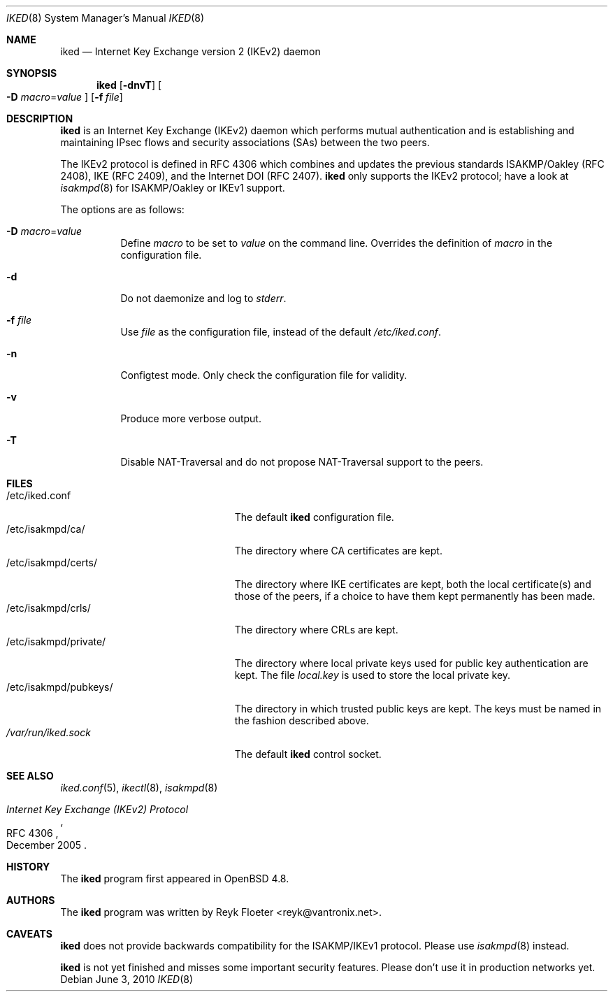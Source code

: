 .\" $OpenBSD: iked.8,v 1.1 2010/06/03 16:41:12 reyk Exp $
.\" $vantronix: iked.8,v 1.5 2010/06/02 14:38:08 reyk Exp $
.\"
.\" Copyright (c) 2010 Reyk Floeter <reyk@vantronix.net>
.\"
.\" Permission to use, copy, modify, and distribute this software for any
.\" purpose with or without fee is hereby granted, provided that the above
.\" copyright notice and this permission notice appear in all copies.
.\"
.\" THE SOFTWARE IS PROVIDED "AS IS" AND THE AUTHOR DISCLAIMS ALL WARRANTIES
.\" WITH REGARD TO THIS SOFTWARE INCLUDING ALL IMPLIED WARRANTIES OF
.\" MERCHANTABILITY AND FITNESS. IN NO EVENT SHALL THE AUTHOR BE LIABLE FOR
.\" ANY SPECIAL, DIRECT, INDIRECT, OR CONSEQUENTIAL DAMAGES OR ANY DAMAGES
.\" WHATSOEVER RESULTING FROM LOSS OF USE, DATA OR PROFITS, WHETHER IN AN
.\" ACTION OF CONTRACT, NEGLIGENCE OR OTHER TORTIOUS ACTION, ARISING OUT OF
.\" OR IN CONNECTION WITH THE USE OR PERFORMANCE OF THIS SOFTWARE.
.\"
.Dd $Mdocdate: June 3 2010 $
.Dt IKED 8
.Os
.Sh NAME
.Nm iked
.Nd Internet Key Exchange version 2 (IKEv2) daemon
.Sh SYNOPSIS
.Nm iked
.Op Fl dnvT
.Oo
.Fl D Ar macro Ns = Ns Ar value
.Oc
.Op Fl f Ar file
.Sh DESCRIPTION
.Nm
is an Internet Key Exchange (IKEv2) daemon which performs mutual
authentication and is establishing and maintaining IPsec flows and
security associations (SAs) between the two peers.
.Pp
The IKEv2 protocol is defined in RFC 4306 which combines and updates
the previous standards ISAKMP/Oakley (RFC 2408), IKE (RFC 2409), and
the Internet DOI (RFC 2407).
.Nm
only supports the IKEv2 protocol;
have a look at
.Xr isakmpd 8
for ISAKMP/Oakley or IKEv1 support.
.Pp
The options are as follows:
.Bl -tag -width Ds
.It Fl D Ar macro Ns = Ns Ar value
Define
.Ar macro
to be set to
.Ar value
on the command line.
Overrides the definition of
.Ar macro
in the configuration file.
.It Fl d
Do not daemonize and log to
.Em stderr .
.It Fl f Ar file
Use
.Ar file
as the configuration file, instead of the default
.Pa /etc/iked.conf .
.It Fl n
Configtest mode.
Only check the configuration file for validity.
.It Fl v
Produce more verbose output.
.It Fl T
Disable NAT-Traversal and do not propose NAT-Traversal support to the peers.
.El
.Sh FILES
.Bl -tag -width "/etc/isakmpd/private/" -compact
.It /etc/iked.conf
The default
.Nm
configuration file.
.It /etc/isakmpd/ca/
The directory where CA certificates are kept.
.It /etc/isakmpd/certs/
The directory where IKE certificates are kept, both the local
certificate(s) and those of the peers, if a choice to have them kept
permanently has been made.
.It /etc/isakmpd/crls/
The directory where CRLs are kept.
.It /etc/isakmpd/private/
The directory where local private keys used for public key authentication
are kept.
The file
.Pa local.key
is used to store the local private key.
.It /etc/isakmpd/pubkeys/
The directory in which trusted public keys are kept.
The keys must be named in the fashion described above.
.It Pa /var/run/iked.sock
The default
.Nm
control socket.
.El
.Sh SEE ALSO
.Xr iked.conf 5 ,
.Xr ikectl 8 ,
.Xr isakmpd 8
.Rs
.%R RFC 4306
.%T Internet Key Exchange (IKEv2) Protocol
.%D December 2005
.Re
.Sh HISTORY
The
.Nm
program first appeared in
.Ox 4.8 .
.Sh AUTHORS
The
.Nm
program was written by
.An Reyk Floeter Aq reyk@vantronix.net .
.Sh CAVEATS
.Nm
does not provide backwards compatibility for the ISAKMP/IKEv1 protocol.
Please use
.Xr isakmpd 8
instead.
.Pp
.Nm
is not yet finished and misses some important security features.
Please don't use it in production networks yet.
